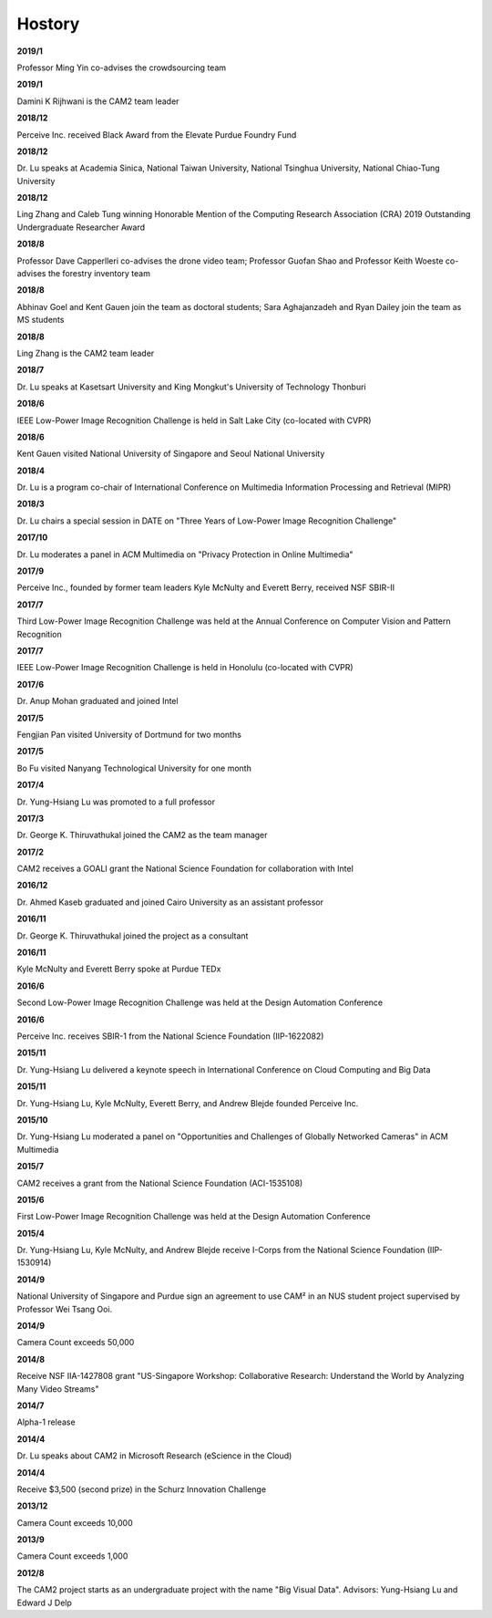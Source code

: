 Hostory
==============================
**2019/1**

Professor Ming Yin co-advises the crowdsourcing team

**2019/1**

Damini K Rijhwani is the CAM2 team leader

**2018/12**

Perceive Inc. received Black Award from the Elevate Purdue Foundry Fund

**2018/12**

Dr. Lu speaks at Academia Sinica, National Taiwan University, National Tsinghua University, National Chiao-Tung University

**2018/12**

Ling Zhang and Caleb Tung winning Honorable Mention of the Computing Research Association (CRA) 2019 Outstanding Undergraduate Researcher Award

**2018/8**

Professor Dave Capperlleri co-advises the drone video team; Professor Guofan Shao and Professor Keith Woeste co-advises the forestry inventory team

**2018/8**

Abhinav Goel and Kent Gauen join the team as doctoral students; Sara Aghajanzadeh and Ryan Dailey join the team as MS students

**2018/8**

Ling Zhang is the CAM2 team leader

**2018/7**

Dr. Lu speaks at Kasetsart University and King Mongkut's University of Technology Thonburi

**2018/6**

IEEE Low-Power Image Recognition Challenge is held in Salt Lake City (co-located with CVPR)

**2018/6**

Kent Gauen visited National University of Singapore and Seoul National University

**2018/4**

Dr. Lu is a program co-chair of International Conference on Multimedia Information Processing and Retrieval (MIPR)

**2018/3**

Dr. Lu chairs a special session in DATE on "Three Years of Low-Power Image Recognition Challenge"

**2017/10**

Dr. Lu moderates a panel in ACM Multimedia on "Privacy Protection in Online Multimedia"

**2017/9**

Perceive Inc., founded by former team leaders Kyle McNulty and Everett Berry, received NSF SBIR-II

**2017/7**

Third Low-Power Image Recognition Challenge was held at the Annual Conference on Computer Vision and Pattern Recognition

**2017/7**

IEEE Low-Power Image Recognition Challenge is held in Honolulu (co-located with CVPR)

**2017/6**

Dr. Anup Mohan graduated and joined Intel

**2017/5**

Fengjian Pan visited University of Dortmund for two months

**2017/5**

Bo Fu visited Nanyang Technological University for one month

**2017/4**

Dr. Yung-Hsiang Lu was promoted to a full professor

**2017/3**

Dr. George K. Thiruvathukal joined the CAM2 as the team manager

**2017/2**

CAM2 receives a GOALI grant the National Science Foundation for collaboration with Intel

**2016/12**

Dr. Ahmed Kaseb graduated and joined Cairo University as an assistant professor

**2016/11**

Dr. George K. Thiruvathukal joined the project as a consultant

**2016/11**

Kyle McNulty and Everett Berry spoke at Purdue TEDx

**2016/6**

Second Low-Power Image Recognition Challenge was held at the Design Automation Conference

**2016/6**

Perceive Inc. receives SBIR-1 from the National Science Foundation (IIP-1622082)

**2015/11**

Dr. Yung-Hsiang Lu delivered a keynote speech in International Conference on Cloud Computing and Big Data

**2015/11**

Dr. Yung-Hsiang Lu, Kyle McNulty, Everett Berry, and Andrew Blejde founded Perceive Inc.

**2015/10**

Dr. Yung-Hsiang Lu moderated a panel on "Opportunities and Challenges of Globally Networked Cameras" in ACM Multimedia

**2015/7**

CAM2 receives a grant from the National Science Foundation (ACI-1535108)

**2015/6**

First Low-Power Image Recognition Challenge was held at the Design Automation Conference

**2015/4**

Dr. Yung-Hsiang Lu, Kyle McNulty, and Andrew Blejde receive I-Corps from the National Science Foundation (IIP-1530914)

**2014/9**

National University of Singapore and Purdue sign an agreement to use CAM² in an NUS student project supervised by Professor Wei Tsang Ooi.

**2014/9**

Camera Count exceeds 50,000

**2014/8**

Receive NSF IIA-1427808 grant "US-Singapore Workshop: Collaborative Research: Understand the World by Analyzing Many Video Streams"

**2014/7**

Alpha-1 release

**2014/4**

Dr. Lu speaks about CAM2 in Microsoft Research (eScience in the Cloud)

**2014/4**

Receive $3,500 (second prize) in the Schurz Innovation Challenge

**2013/12**

Camera Count exceeds 10,000

**2013/9**

Camera Count exceeds 1,000

**2012/8**

The CAM2 project starts as an undergraduate project with the name "Big Visual Data". Advisors: Yung-Hsiang Lu and Edward J Delp